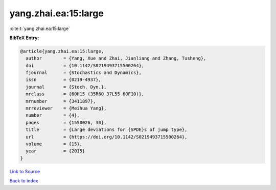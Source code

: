yang.zhai.ea:15:large
=====================

:cite:t:`yang.zhai.ea:15:large`

**BibTeX Entry:**

.. code-block:: bibtex

   @article{yang.zhai.ea:15:large,
     author        = {Yang, Xue and Zhai, Jianliang and Zhang, Tusheng},
     doi           = {10.1142/S0219493715500264},
     fjournal      = {Stochastics and Dynamics},
     issn          = {0219-4937},
     journal       = {Stoch. Dyn.},
     mrclass       = {60H15 (35R60 37L55 60F10)},
     mrnumber      = {3411897},
     mrreviewer    = {Meihua Yang},
     number        = {4},
     pages         = {1550026, 30},
     title         = {Large deviations for {SPDE}s of jump type},
     url           = {https://doi.org/10.1142/S0219493715500264},
     volume        = {15},
     year          = {2015}
   }

`Link to Source <https://doi.org/10.1142/S0219493715500264},>`_


`Back to index <../By-Cite-Keys.html>`_

